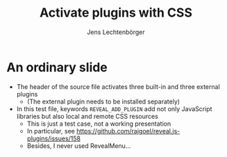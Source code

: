 # Local IspellDict: en
# SPDX-License-Identifier: GPL-3.0-or-later
# SPDX-FileCopyrightText: 2020,2022 Jens Lechtenbörger

#+OPTIONS: toc:nil reveal_width:1400 reveal_height:1000
#+REVEAL_THEME: black

# Enable built-in plugins.
#+REVEAL_PLUGINS: (notes search zoom)

# Enable external plugins for reveal.js 4.
#+REVEAL_VERSION: 4

# With REVEAL_ADD_PLUGIN, the first three components are required.
# Afterwards, (local or remote) CSS resources may be specified:
#+REVEAL_ADD_PLUGIN: chalkboard RevealChalkboard plugin/chalkboard/plugin.js plugin/chalkboard/style.css https://cdn.jsdelivr.net/npm/reveal.js-plugins/menu/font-awesome/css/fontawesome.css
#+REVEAL_ADD_PLUGIN: customcontrol RevealCustomControls plugin/customcontrols/plugin.js plugin/customcontrols/style.css
#+REVEAL_ADD_PLUGIN: menu RevealMenu plugin/menu/menu.js

#+Title: Activate plugins with CSS
#+Author: Jens Lechtenbörger

* An ordinary slide
  - The header of the source file activates three built-in and three
    external plugins
    - (The external plugin needs to be installed separately)
  - In this test file, keywords ~REVEAL_ADD_PLUGIN~ add not only
    JavaScript libraries but also local and remote CSS resources
    - This is just a test case, not a working presentation
    - In particular, see https://github.com/rajgoel/reveal.js-plugins/issues/158
    - Besides, I never used RevealMenu...
